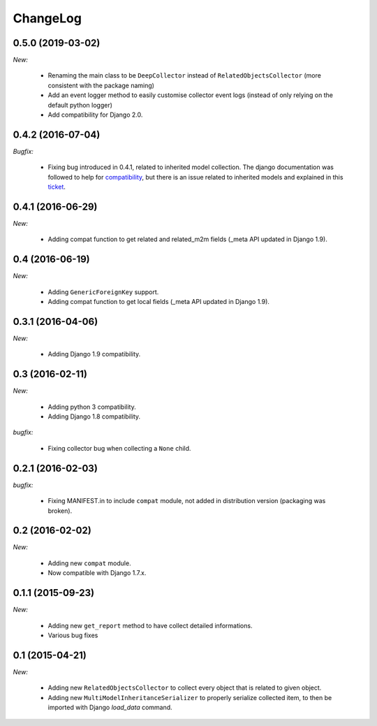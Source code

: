 ChangeLog
=========


.. _v0.5.0:

0.5.0 (2019-03-02)
------------------

*New:*

    - Renaming the main class to be ``DeepCollector`` instead of ``RelatedObjectsCollector`` (more consistent with the package naming)
    - Add an event logger method to easily customise collector event logs (instead of only relying on the default python logger)
    - Add compatibility for Django 2.0.


.. _v0.4.2:

0.4.2 (2016-07-04)
------------------

*Bugfix:*

    - Fixing bug introduced in 0.4.1, related to inherited model collection. The django documentation was followed
      to help for compatibility_, but there is an issue related to inherited models and explained in this ticket_.

.. _compatibility: https://docs.djangoproject.com/en/1.9/ref/models/meta/
.. _ticket: https://code.djangoproject.com/ticket/25461


.. _v0.4.1:

0.4.1 (2016-06-29)
------------------

*New:*

    - Adding compat function to get related and related_m2m fields (_meta API updated in Django 1.9).


.. _v0.4:

0.4 (2016-06-19)
----------------

*New:*

    - Adding ``GenericForeignKey`` support.
    - Adding compat function to get local fields (_meta API updated in Django 1.9).


.. _v0.3.1:

0.3.1 (2016-04-06)
------------------

*New:*

    - Adding Django 1.9 compatibility.


.. _v0.3:


0.3 (2016-02-11)
----------------

*New:*

    - Adding python 3 compatibility.
    - Adding Django 1.8 compatibility.

*bugfix:*

    - Fixing collector bug when collecting a ``None`` child.


.. _v0.2.1:

0.2.1 (2016-02-03)
------------------

*bugfix:*

    - Fixing MANIFEST.in to include ``compat`` module, not added in distribution version (packaging was broken).


.. _v0.2:

0.2 (2016-02-02)
----------------

*New:*

    - Adding new ``compat`` module.
    - Now compatible with Django 1.7.x.


.. _v0.1.1:

0.1.1 (2015-09-23)
------------------

*New:*

    - Adding new ``get_report`` method to have collect detailed informations.
    - Various bug fixes


.. _v0.1:

0.1 (2015-04-21)
----------------

*New:*

    - Adding new ``RelatedObjectsCollector`` to collect every object that is related to given object.
    - Adding new ``MultiModelInheritanceSerializer`` to properly serialize collected item, to then be imported with Django `load_data` command.
